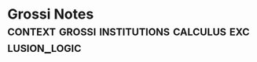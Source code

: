 * Grossi Notes                                                                  :context:grossi:institutions:calculus:exclusion_logic:
